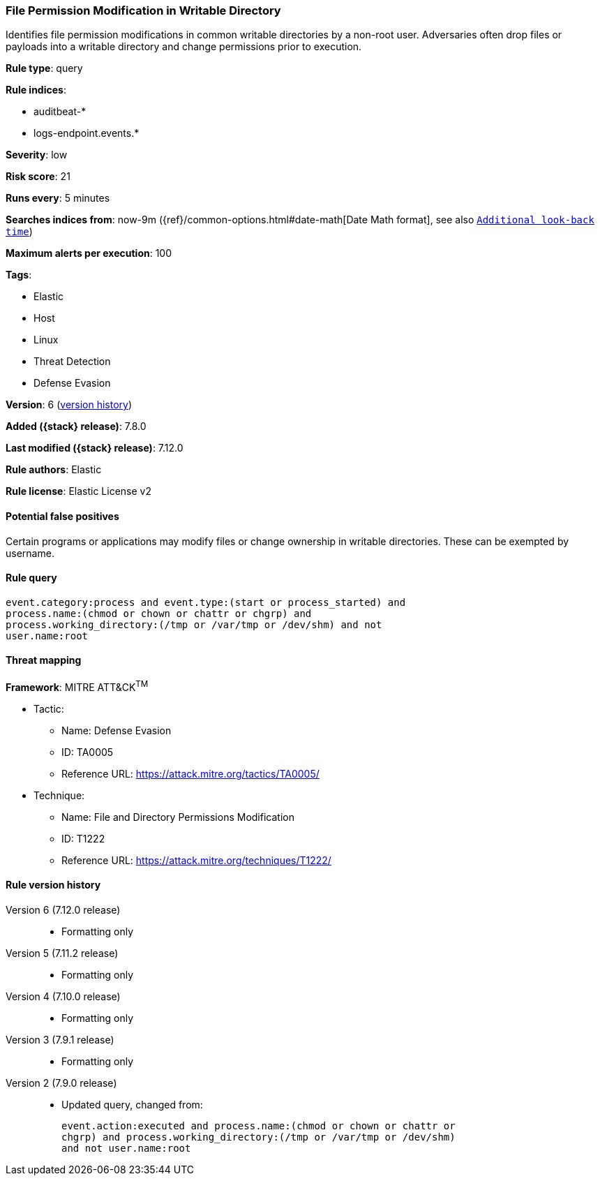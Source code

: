 [[file-permission-modification-in-writable-directory]]
=== File Permission Modification in Writable Directory

Identifies file permission modifications in common writable directories by a non-root user. Adversaries often drop files or payloads into a writable directory and change permissions prior to execution.

*Rule type*: query

*Rule indices*:

* auditbeat-*
* logs-endpoint.events.*

*Severity*: low

*Risk score*: 21

*Runs every*: 5 minutes

*Searches indices from*: now-9m ({ref}/common-options.html#date-math[Date Math format], see also <<rule-schedule, `Additional look-back time`>>)

*Maximum alerts per execution*: 100

*Tags*:

* Elastic
* Host
* Linux
* Threat Detection
* Defense Evasion

*Version*: 6 (<<file-permission-modification-in-writable-directory-history, version history>>)

*Added ({stack} release)*: 7.8.0

*Last modified ({stack} release)*: 7.12.0

*Rule authors*: Elastic

*Rule license*: Elastic License v2

==== Potential false positives

Certain programs or applications may modify files or change ownership in writable directories. These can be exempted by username.

==== Rule query


[source,js]
----------------------------------
event.category:process and event.type:(start or process_started) and
process.name:(chmod or chown or chattr or chgrp) and
process.working_directory:(/tmp or /var/tmp or /dev/shm) and not
user.name:root
----------------------------------

==== Threat mapping

*Framework*: MITRE ATT&CK^TM^

* Tactic:
** Name: Defense Evasion
** ID: TA0005
** Reference URL: https://attack.mitre.org/tactics/TA0005/
* Technique:
** Name: File and Directory Permissions Modification
** ID: T1222
** Reference URL: https://attack.mitre.org/techniques/T1222/

[[file-permission-modification-in-writable-directory-history]]
==== Rule version history

Version 6 (7.12.0 release)::
* Formatting only

Version 5 (7.11.2 release)::
* Formatting only

Version 4 (7.10.0 release)::
* Formatting only

Version 3 (7.9.1 release)::
* Formatting only

Version 2 (7.9.0 release)::
* Updated query, changed from:
+
[source, js]
----------------------------------
event.action:executed and process.name:(chmod or chown or chattr or
chgrp) and process.working_directory:(/tmp or /var/tmp or /dev/shm)
and not user.name:root
----------------------------------

